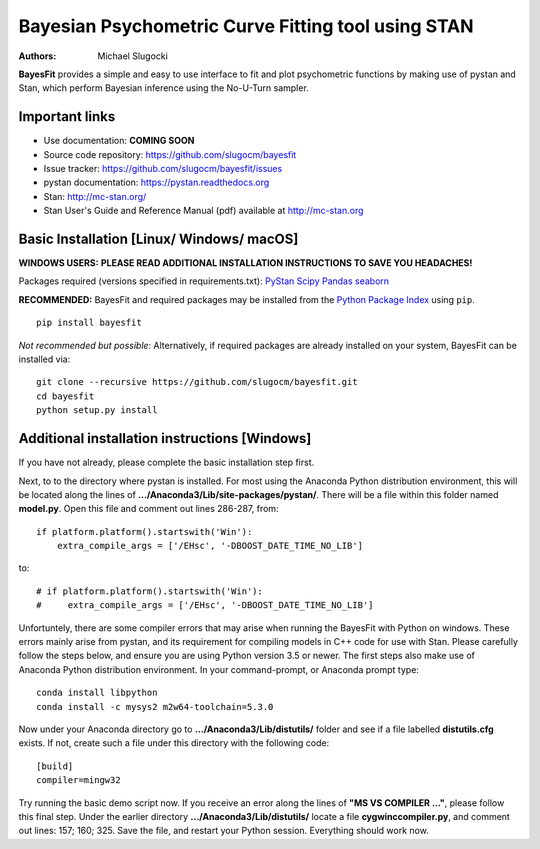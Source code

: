 Bayesian Psychometric Curve Fitting tool using STAN
====================================

.. image:: https://github.com/SlugocM/bayesfit/blob/master/logos/logo.png
    :alt: BayesFit Logo
    :scale: 50 %

|pypi|

:Authors:
    Michael Slugocki

**BayesFit** provides a simple and easy to use interface to fit and plot psychometric functions by making use of pystan and Stan, which perform Bayesian inference using the No-U-Turn sampler.  

Important links
---------------
- Use documentation: **COMING SOON**
- Source code repository: https://github.com/slugocm/bayesfit
- Issue tracker: https://github.com/slugocm/bayesfit/issues

- pystan documentation: https://pystan.readthedocs.org
- Stan: http://mc-stan.org/
- Stan User's Guide and Reference Manual (pdf) available at http://mc-stan.org


Basic Installation [Linux/ Windows/ macOS]
------------------

**WINDOWS USERS:** 
**PLEASE READ ADDITIONAL INSTALLATION INSTRUCTIONS TO SAVE YOU HEADACHES!**

Packages required (versions specified in requirements.txt): 
`PyStan <http://mc-stan.org/users/interfaces/pystan>`_
`Scipy <https://www.scipy.org/>`_
`Pandas <http://pandas.pydata.org/>`_
`seaborn <https://seaborn.pydata.org/>`_


**RECOMMENDED:** BayesFit and required packages may be installed from the `Python Package Index
<https://pypi.python.org/pypi>`_ using ``pip``.

::

   pip install bayesfit

*Not recommended but possible*: Alternatively, if required packages are already installed on your system, BayesFit can be installed via:

::

   git clone --recursive https://github.com/slugocm/bayesfit.git
   cd bayesfit
   python setup.py install


Additional installation instructions [Windows]
------------------
If you have not already, please complete the basic installation step first.

Next, to to the directory where pystan is installed.  For most using the Anaconda Python distribution environment, this will be located along the lines of **.../Anaconda3/Lib/site-packages/pystan/**.  There will be a file within this folder named **model.py**.  Open this file and comment out lines 286-287, from:
::
    if platform.platform().startswith('Win'):
        extra_compile_args = ['/EHsc', '-DBOOST_DATE_TIME_NO_LIB']
to:
::
    # if platform.platform().startswith('Win'):
    #     extra_compile_args = ['/EHsc', '-DBOOST_DATE_TIME_NO_LIB']



Unfortuntely, there are some compiler errors that may arise when running the BayesFit with Python on windows.  These errors mainly arise from pystan, and its requirement for compiling models in C++ code for use with Stan.  Please carefully follow the steps below, and ensure you are using Python version 3.5 or newer. The first steps also make use of Anaconda Python distribution environment. In your command-prompt, or Anaconda prompt type: 

::

    conda install libpython
    conda install -c mysys2 m2w64-toolchain=5.3.0
   
Now under your Anaconda directory go to **.../Anaconda3/Lib/distutils/** folder and see if a file labelled **distutils.cfg** exists.  If not, create such a file under this directory with the following code:

::

    [build]
    compiler=mingw32

Try running the basic demo script now.  If you receive an error along the lines of **"MS VS COMPILER ..."**, please follow this final step. Under the earlier directory **.../Anaconda3/Lib/distutils/** locate a file **cygwinccompiler.py**, and comment out lines: 157; 160; 325.  Save the file, and restart your Python session.  Everything should work now.    



.. |pypi| image:: https://badge.fury.io/py/bayesfit.png
    :target: https://badge.fury.io/py/bayesfit
    :alt: pypi version
    
.. |travis| image:: https://travis-ci.org/slugocm/bayesfit.png?branch=master
    :target: https://travis-ci.org/slugocm/bayesfit
    :alt: travis-ci build status
